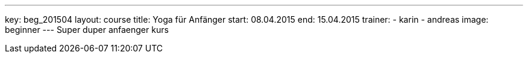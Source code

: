 ---
key: beg_201504
layout: course
title: Yoga für Anfänger
start: 08.04.2015
end: 15.04.2015
trainer:
  - karin
  - andreas
image: beginner
---
Super duper anfaenger kurs